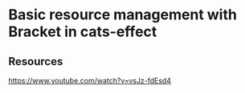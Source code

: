 * Basic resource management with Bracket in cats-effect
:PROPERTIES:
:Date: 2021-03-20T18:56
:tags: resource
:END:

** Resources
https://www.youtube.com/watch?v=vsJz-fdEsd4
